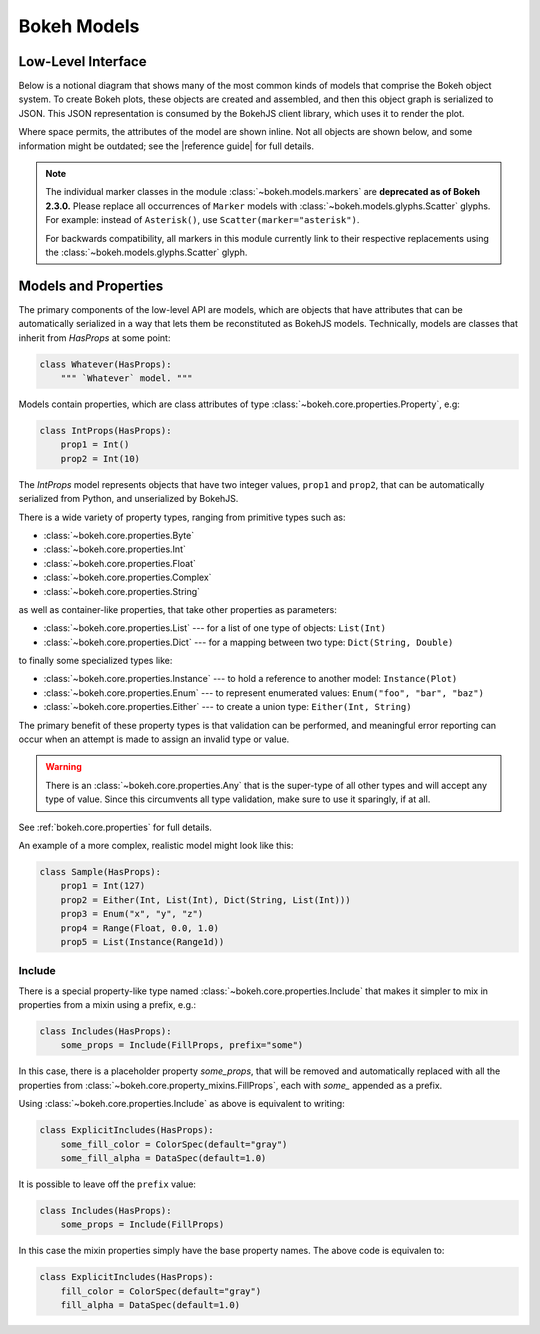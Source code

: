 .. _devguide_models:

Bokeh Models
=============

Low-Level Interface
-------------------

Below is a notional diagram that shows many of the most common kinds
of models that comprise the Bokeh object system. To create Bokeh plots, these
objects are created and assembled, and then this object graph is serialized
to JSON. This JSON representation is consumed by the BokehJS client library,
which uses it to render the plot.

Where space permits, the attributes of the model are shown inline. Not all
objects are shown below, and some information might be outdated; see the
|reference guide| for full details.

.. image:: /_images/objects.png
    :align: center

.. note::
    The individual marker classes in the module
    :class:`~bokeh.models.markers` are **deprecated
    as of Bokeh 2.3.0.** Please replace all occurrences of ``Marker`` models
    with :class:`~bokeh.models.glyphs.Scatter` glyphs. For example: instead of
    ``Asterisk()``, use ``Scatter(marker="asterisk")``.

    For backwards compatibility, all markers in this module currently link to
    their respective replacements using the
    :class:`~bokeh.models.glyphs.Scatter` glyph.

Models and Properties
---------------------

The primary components of the low-level API are models, which are objects
that have attributes that can be automatically serialized in a way that
lets them be reconstituted as BokehJS models. Technically, models are classes
that inherit from `HasProps` at some point:

.. code-block:: python

    class Whatever(HasProps):
        """ `Whatever` model. """

Models contain properties, which are class attributes of type
:class:`~bokeh.core.properties.Property`, e.g:

.. code-block:: python

    class IntProps(HasProps):
        prop1 = Int()
        prop2 = Int(10)

The `IntProps` model represents objects that have two integer values,
``prop1`` and ``prop2``, that can be automatically serialized from Python,
and unserialized by BokehJS.

There is a wide variety of property types, ranging from primitive types such as:

* :class:`~bokeh.core.properties.Byte`
* :class:`~bokeh.core.properties.Int`
* :class:`~bokeh.core.properties.Float`
* :class:`~bokeh.core.properties.Complex`
* :class:`~bokeh.core.properties.String`

as well as container-like properties, that take other properties as parameters:

* :class:`~bokeh.core.properties.List` --- for a list of one type of objects: ``List(Int)``
* :class:`~bokeh.core.properties.Dict` --- for a mapping between two type: ``Dict(String, Double)``

to finally some specialized types like:

* :class:`~bokeh.core.properties.Instance` --- to hold a reference to another model: ``Instance(Plot)``
* :class:`~bokeh.core.properties.Enum` --- to represent enumerated values: ``Enum("foo", "bar", "baz")``
* :class:`~bokeh.core.properties.Either` --- to create a union type: ``Either(Int, String)``

The primary benefit of these property types is that validation can be performed,
and meaningful error reporting can occur when an attempt is made to assign an
invalid type or value.

.. warning::
    There is an :class:`~bokeh.core.properties.Any` that is the super-type of all other
    types and will accept any type of value. Since this circumvents all type validation,
    make sure to use it sparingly, if at all.

See :ref:`bokeh.core.properties` for full details.

An example of a more complex, realistic model might look like this:

.. code-block:: python

    class Sample(HasProps):
        prop1 = Int(127)
        prop2 = Either(Int, List(Int), Dict(String, List(Int)))
        prop3 = Enum("x", "y", "z")
        prop4 = Range(Float, 0.0, 1.0)
        prop5 = List(Instance(Range1d))

Include
~~~~~~~

There is a special property-like type named :class:`~bokeh.core.properties.Include`
that makes it simpler to mix in properties from a mixin using a prefix, e.g.:

.. code-block:: python

    class Includes(HasProps):
        some_props = Include(FillProps, prefix="some")

In this case, there is a placeholder property `some_props`, that will be removed
and automatically replaced with all the properties from :class:`~bokeh.core.property_mixins.FillProps`,
each with `some_` appended as a prefix.

Using :class:`~bokeh.core.properties.Include` as above is equivalent to writing:

.. code-block:: python

    class ExplicitIncludes(HasProps):
        some_fill_color = ColorSpec(default="gray")
        some_fill_alpha = DataSpec(default=1.0)

It is possible to leave off the ``prefix`` value:

.. code-block:: python

    class Includes(HasProps):
        some_props = Include(FillProps)

In this case the mixin properties simply have the base property names. The above
code is equivalen to:

.. code-block:: python

    class ExplicitIncludes(HasProps):
        fill_color = ColorSpec(default="gray")
        fill_alpha = DataSpec(default=1.0)
